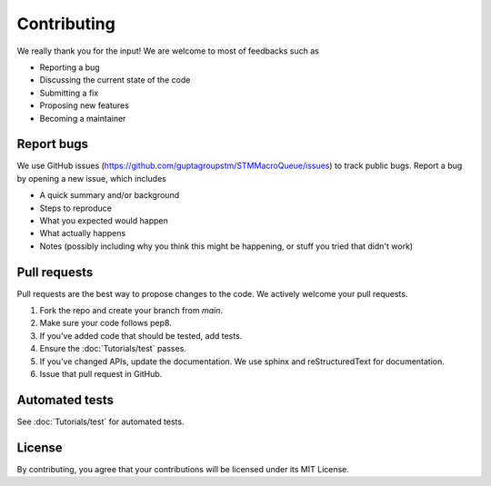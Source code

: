 Contributing
=====================================

We really thank you for the input! We are welcome to most of feedbacks such as

- Reporting a bug
- Discussing the current state of the code
- Submitting a fix
- Proposing new features
- Becoming a maintainer

Report bugs
---------------------------

We use GitHub issues (https://github.com/guptagroupstm/STMMacroQueue/issues) to track public bugs. Report a bug by opening a new issue, which includes

- A quick summary and/or background
- Steps to reproduce
- What you expected would happen
- What actually happens
- Notes (possibly including why you think this might be happening, or stuff you tried that didn't work)


Pull requests
------------------------------------------

Pull requests are the best way to propose changes to the code. We actively welcome your pull requests.

1. Fork the repo and create your branch from `main`.
2. Make sure your code follows pep8.
3. If you've added code that should be tested, add tests.
4. Ensure the :doc:`Tutorials/test` passes.
5. If you've changed APIs, update the documentation. We use sphinx and reStructuredText for documentation.
6. Issue that pull request in GitHub.

Automated tests
---------------

See :doc:`Tutorials/test` for automated tests.

License
------------------------
By contributing, you agree that your contributions will be licensed under its MIT License.